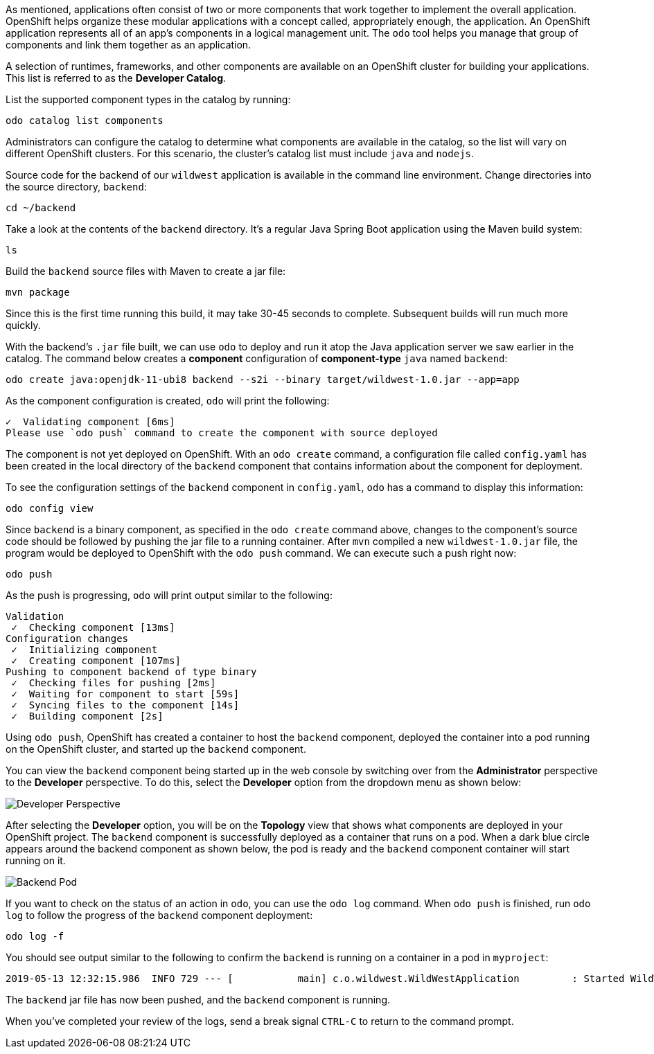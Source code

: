 
As mentioned, applications often consist of two or more components that work together to implement the overall application. OpenShift helps organize these modular applications with a concept called, appropriately enough, the application. An OpenShift application represents all of an app's components in a logical management unit. The `odo` tool helps you manage that group of components and link them together as an application.

A selection of runtimes, frameworks, and other components are available on an OpenShift cluster for building your applications. This list is referred to as the **Developer Catalog**.

List the supported component types in the catalog by running:

[source,bash,role=execute-1]
----
odo catalog list components
----

Administrators can configure the catalog to determine what components are available in the catalog, so the list will vary on different OpenShift clusters. For this scenario, the cluster's catalog list must include `java` and `nodejs`.

Source code for the backend of our `wildwest` application is available in the command line environment. Change directories into the source directory, `backend`:

[source,bash,role=execute-1]
----
cd ~/backend
----

Take a look at the contents of the `backend` directory. It's a regular Java Spring Boot application using the Maven build system:

[source,bash,role=execute-1]
----
ls
----

Build the `backend` source files with Maven to create a jar file:

[source,bash,role=execute-1]
----
mvn package
----

Since this is the first time running this build, it may take 30-45 seconds to complete. Subsequent builds will run much more quickly.

With the backend's `.jar` file built, we can use `odo` to deploy and run it atop the Java application server we saw earlier in the catalog. The command below creates a *component* configuration of *component-type* `java` named `backend`:

[source,bash,role=execute-1]
----
odo create java:openjdk-11-ubi8 backend --s2i --binary target/wildwest-1.0.jar --app=app
----

As the component configuration is created, `odo` will print the following:

[source,bash]
----
✓  Validating component [6ms]
Please use `odo push` command to create the component with source deployed
----

The component is not yet deployed on OpenShift. With an `odo create` command, a configuration file called `config.yaml` has been created in the local directory of the `backend` component that contains information about the component for deployment.

To see the configuration settings of the `backend` component in `config.yaml`, `odo` has a command to display this information:

[source,bash,role=execute-1]
----
odo config view
----

Since `backend` is a binary component, as specified in the `odo create` command above, changes to the component's source code should be followed by pushing the jar file to a running container. After `mvn` compiled a new `wildwest-1.0.jar` file, the program would be deployed to OpenShift with the `odo push` command. We can execute such a push right now:

[source,bash,role=execute-1]
----
odo push
----

As the push is progressing, `odo` will print output similar to the following:

[source,bash]
----
Validation
 ✓  Checking component [13ms]
Configuration changes
 ✓  Initializing component
 ✓  Creating component [107ms]
Pushing to component backend of type binary
 ✓  Checking files for pushing [2ms]
 ✓  Waiting for component to start [59s]
 ✓  Syncing files to the component [14s]
 ✓  Building component [2s]
----

Using `odo push`, OpenShift has created a container to host the `backend` component, deployed the container into a pod running on the OpenShift cluster, and started up the `backend` component.

You can view the `backend` component being started up in the web console by switching over from the *Administrator* perspective to the *Developer* perspective. To do this, select the *Developer* option from the dropdown menu as shown below:

image::images/developer-perspective.png[Developer Perspective]

After selecting the *Developer* option, you will be on the *Topology* view that shows what components are deployed in your OpenShift project. The `backend` component is successfully deployed as a container that runs on a pod. When a dark blue circle appears around the backend component as shown below, the pod is ready and the `backend` component container will start running on it.

image::images/backend-pod.png[Backend Pod]

If you want to check on the status of an action in `odo`, you can use the `odo log` command. When `odo push` is finished, run `odo log` to follow the progress of the `backend` component deployment:

[source,bash,role=execute-1]
----
odo log -f
----

You should see output similar to the following to confirm the `backend` is running on a container in a pod in `myproject`:

[source,bash]
----
2019-05-13 12:32:15.986  INFO 729 --- [           main] c.o.wildwest.WildWestApplication         : Started WildWestApplication in 6.337 seconds (JVM running for 7.779)
----

The `backend` jar file has now been pushed, and the `backend` component is running.

When you've completed your review of the logs, send a break signal `CTRL-C` to return to the command prompt.